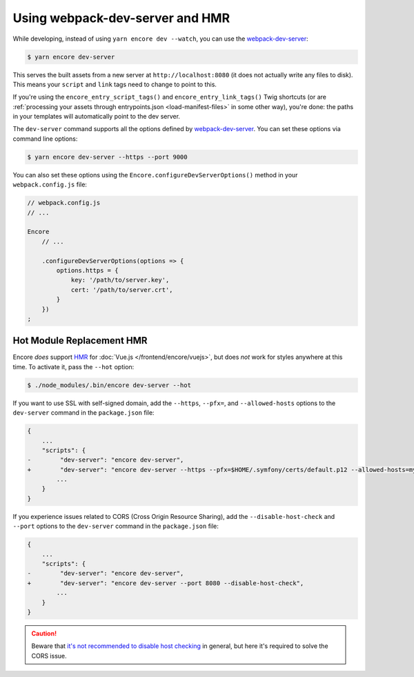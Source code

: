 Using webpack-dev-server and HMR
================================

While developing, instead of using ``yarn encore dev --watch``, you can use the
`webpack-dev-server`_:

.. code-block:: terminal

    $ yarn encore dev-server

This serves the built assets from a new server at ``http://localhost:8080`` (it does
not actually write any files to disk). This means your ``script`` and ``link`` tags
need to change to point to this.

If you're using the ``encore_entry_script_tags()`` and ``encore_entry_link_tags()``
Twig shortcuts (or are :ref:`processing your assets through entrypoints.json <load-manifest-files>`
in some other way), you're done: the paths in your templates will automatically point
to the dev server.

The ``dev-server`` command supports all the options defined by `webpack-dev-server`_.
You can set these options via command line options:

.. code-block:: terminal

    $ yarn encore dev-server --https --port 9000

You can also set these options using the ``Encore.configureDevServerOptions()``
method in your ``webpack.config.js`` file:

.. code-block:: javascript

    // webpack.config.js
    // ...

    Encore
        // ...

        .configureDevServerOptions(options => {
            options.https = {
                key: '/path/to/server.key',
                cert: '/path/to/server.crt',
            }
        })
    ;

.. versionadded:: 0.28.4

    The ``Encore.configureDevServerOptions()`` method was introduced in Encore 0.28.4.

Hot Module Replacement HMR
--------------------------

Encore *does* support `HMR`_ for :doc:`Vue.js </frontend/encore/vuejs>`, but
does *not* work for styles anywhere at this time. To activate it, pass the ``--hot``
option:

.. code-block:: terminal

    $ ./node_modules/.bin/encore dev-server --hot

If you want to use SSL with self-signed domain, add 
the ``--https``, ``--pfx=``, and  ``--allowed-hosts``
options to the ``dev-server`` command in the ``package.json`` file:

.. code-block:: diff

    {
        ...
        "scripts": {
    -        "dev-server": "encore dev-server",
    +        "dev-server": "encore dev-server --https --pfx=$HOME/.symfony/certs/default.p12 --allowed-hosts=mydomain.wip",
            ...
        }
    }

If you experience issues related to CORS (Cross Origin Resource Sharing), add
the ``--disable-host-check`` and ``--port`` options to the ``dev-server``
command in the ``package.json`` file:

.. code-block:: diff

    {
        ...
        "scripts": {
    -        "dev-server": "encore dev-server",
    +        "dev-server": "encore dev-server --port 8080 --disable-host-check",
            ...
        }
    }

.. caution::

    Beware that `it's not recommended to disable host checking`_ in general, but
    here it's required to solve the CORS issue.


.. _`webpack-dev-server`: https://webpack.js.org/configuration/dev-server/
.. _`HMR`: https://webpack.js.org/concepts/hot-module-replacement/
.. _`it's not recommended to disable host checking`: https://webpack.js.org/configuration/dev-server/#devserverdisablehostcheck
